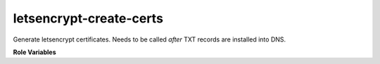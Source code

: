 letsencrypt-create-certs
========================

Generate letsencrypt certificates.  Needs to be called *after* TXT
records are installed into DNS.

**Role Variables**

.. zuul:rolevar:: letsencrypt_certs

   This is a dictionary argument that specifies the letsencrypt
   certificates.  The host will create the certificates specified for
   it in this dictionary.
